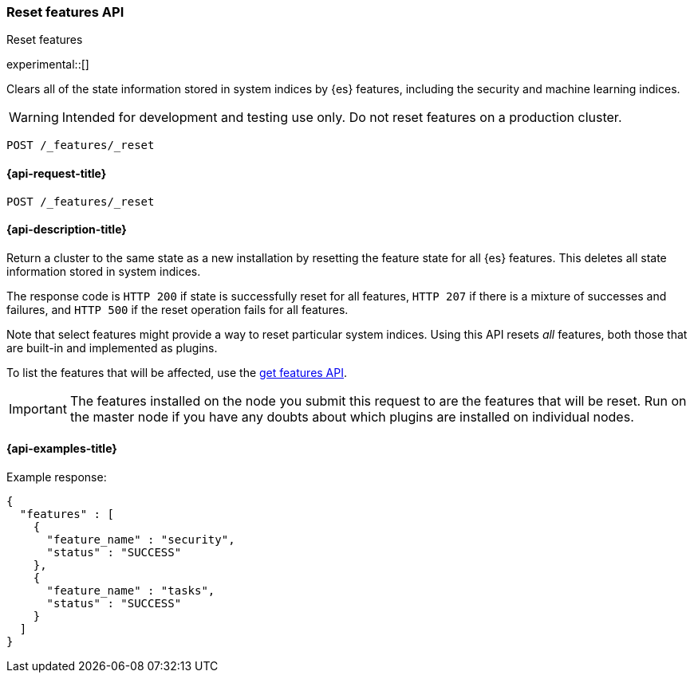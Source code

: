 [[reset-features-api]]
=== Reset features API
++++
<titleabbrev>Reset features</titleabbrev>
++++

experimental::[]

Clears all of the state information stored in system indices by {es} features, including the security and machine learning indices.

WARNING: Intended for development and testing use only. Do not reset features on a production cluster.

[source,console]
-----------------------------------
POST /_features/_reset
-----------------------------------

[[reset-features-api-request]]
==== {api-request-title}

`POST /_features/_reset`


[[reset-features-api-desc]]
==== {api-description-title}

Return a cluster to the same state as a new installation by resetting the feature state for all {es} features. This deletes all state information stored in system indices.

The response code is `HTTP 200` if state is successfully reset for all features, `HTTP 207` if there is a mixture of successes and failures, and `HTTP 500` if the reset operation fails for all features.

Note that select features might provide a way to reset particular system indices. Using this API resets _all_ features, both those that are built-in and implemented as plugins.

To list the features that will be affected, use the <<get-features-api,get features API>>.

IMPORTANT: The features installed on the node you submit this request to are the features that will be reset. Run on the master node if you have any doubts about which plugins are installed on individual nodes.

==== {api-examples-title}
Example response:
[source,console-result]
----
{
  "features" : [
    {
      "feature_name" : "security",
      "status" : "SUCCESS"
    },
    {
      "feature_name" : "tasks",
      "status" : "SUCCESS"
    }
  ]
}
----
// TESTRESPONSE[s/"features" : \[[^\]]*\]/"features": $body.$_path/]
